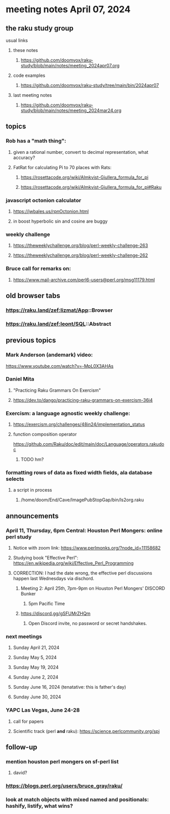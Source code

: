 * meeting notes April 07, 2024
** the raku study group
**** usual links
***** these notes
****** https://github.com/doomvox/raku-study/blob/main/notes/meeting_2024apr07.org

***** code examples
****** https://github.com/doomvox/raku-study/tree/main/bin/2024apr07

***** last meeting notes
****** https://github.com/doomvox/raku-study/blob/main/notes/meeting_2024mar24.org

** topics

*** Rob has a "math thing": 
**** given a rational number, convert to decimal representation, what accuracy?

**** FatRat for calculating Pi to 70 places with Rats:
***** https://rosettacode.org/wiki/Almkvist-Giullera_formula_for_pi
***** https://rosettacode.org/wiki/Almkvist-Giullera_formula_for_pi#Raku

*** javascript octonion calculator
**** https://jwbales.us/rpnOctonion.html
**** in boost hyperbolic sin and cosine are buggy

*** weekly challenge
**** https://theweeklychallenge.org/blog/perl-weekly-challenge-263
**** https://theweeklychallenge.org/blog/perl-weekly-challenge-262


*** Bruce call for remarks on:
**** https://www.mail-archive.com/perl6-users@perl.org/msg11179.html


** old browser tabs
*** https://raku.land/zef:lizmat/App::Browser
*** https://raku.land/zef:leont/SQL::Abstract

** previous topics

*** Mark Anderson (andemark) video:
https://www.youtube.com/watch?v=-MpL0X3AHAs


***  Daniel Mita
**** "Practicing Raku Grammars On Exercism"
**** https://dev.to/dango/practicing-raku-grammars-on-exercism-36i4

*** Exercism: a language agnostic weekly challenge:
**** https://exercism.org/challenges/48in24/implementation_status

**** function composition operator
https://github.com/Raku/doc/edit/main/doc/Language/operators.rakudoc
***** TODO hm?

*** formatting rows of data as fixed width fields, ala database selects
**** a script in process
***** /home/doom/End/Cave/ImagePubStopGap/bin/ls2org.raku

** announcements 

*** April 11, Thursday, 6pm Central: Houston Perl Mongers: online perl study
**** Notice with zoom link: https://www.perlmonks.org/?node_id=11158682
**** Studying book "Effective Perl": https://en.wikipedia.org/wiki/Effective_Perl_Programming
**** CORRECTION: I had the date wrong, the effective perl discussions happen last Wednesdays via dischord.
***** Meeting 2: April 25th, 7pm-9pm on Houston Perl Mongers' DISCORD Bunker
****** 5pm Pacific Time
***** https://discord.gg/gSFUMrZHQm
****** Open Discord invite, no password or secret handshakes.

*** next meetings

**** Sunday April 21, 2024
**** Sunday May 5, 2024
**** Sunday May 19, 2024
**** Sunday June 2, 2024
**** Sunday June 16, 2024 (tenatative: this is father's day)
**** Sunday June 30, 2024

*** YAPC Las Vegas, June 24-28
**** call for papers 
**** Scientific track (perl *and* raku): https://science.perlcommunity.org/spj

** follow-up
*** mention houston perl mongers on sf-perl list
**** david?

*** https://blogs.perl.org/users/bruce_gray/raku/

*** look at match objects with mixed named and positionals: hashify, listify, what wins?

